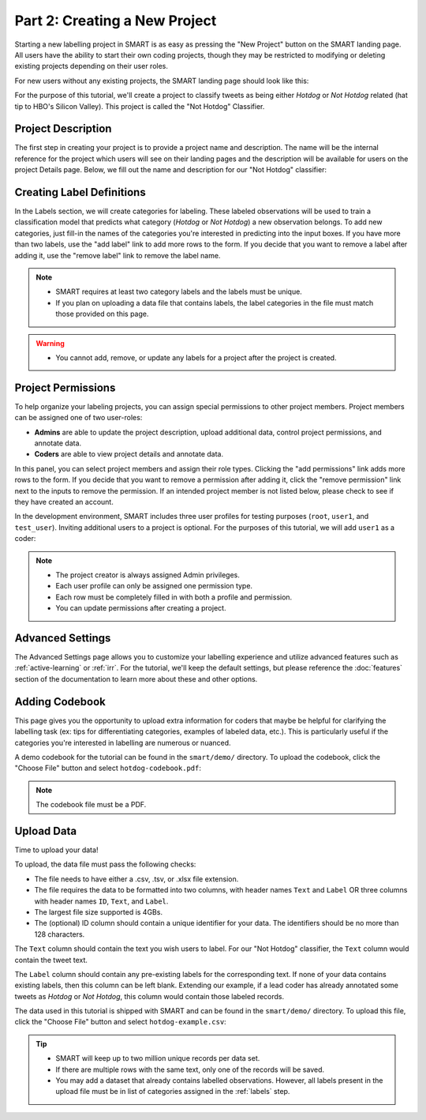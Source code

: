 .. _create-new-project:

Part 2: Creating a New Project
==============================

Starting a new labelling project in SMART is as easy as pressing the "New Project" button on the SMART landing page. All users have the ability to start their own coding projects, though they may be restricted to modifying or deleting existing projects depending on their user roles.

For new users without any existing projects, the SMART landing page should look like this:

|project-start|

For the purpose of this tutorial, we'll create a project to classify tweets as being either *Hotdog* or *Not Hotdog* related (hat tip to HBO's Silicon Valley). This project is called the "Not Hotdog" Classifier.

Project Description
-------------------

The first step in creating your project is to provide a project name and description.  The name will be the internal reference for the project which users will see on their landing pages and the description will be available for users on the project Details page.  Below, we fill out the name and description for our "Not Hotdog" classifier:

|project-info|

.. _labels:

Creating Label Definitions
--------------------------

In the Labels section, we will create categories for labeling. These labeled observations will be used to train a classification model that predicts what category (*Hotdog* or *Not Hotdog*) a new observation belongs. To add new categories, just fill-in the names of the categories you're interested in predicting into the input boxes. If you have more than two labels, use the "add label" link to add more rows to the form. If you decide that you want to remove a label after adding it, use the "remove label" link to remove the label name.

|project-labels|

.. note::

	* SMART requires at least two category labels and the labels must be unique.
	* If you plan on uploading a data file that contains labels, the label categories in the file must match those provided on this page.

.. warning::
	* You cannot add, remove, or update any labels for a project after the project is created.

Project Permissions
-------------------

To help organize your labeling projects, you can assign special permissions to other project members. Project members can be assigned one of two user-roles:

* **Admins** are able to update the project description, upload additional data, control project permissions, and annotate data.
* **Coders** are able to view project details and annotate data.

In this panel, you can select project members and assign their role types. Clicking the "add permissions" link adds more rows to the form. If you decide that you want to remove a permission after adding it, click the "remove permission" link next to the inputs to remove the permission. If an intended project member is not listed below, please check to see if they have created an account.

In the development environment, SMART includes three user profiles for testing purposes (``root``, ``user1``, and ``test_user``). Inviting additional users to a project is optional. For the purposes of this tutorial, we will add ``user1`` as a coder:

|project-permissions|

.. note::

	* The project creator is always assigned Admin privileges.
	* Each user profile can only be assigned one permission type.
	* Each row must be completely filled in with both a profile and permission.
	* You can update permissions after creating a project.

.. _advancedsettings:

Advanced Settings
-----------------

The Advanced Settings page allows you to customize your labelling experience and utilize advanced features such as :ref:`active-learning` or :ref:`irr`. For the tutorial, we'll keep the default settings, but please reference the :doc:`features` section of the documentation to learn more about these and other options.

|project-adv-set|

.. _addcodebook:

Adding Codebook
---------------

This page gives you the opportunity to upload extra information for coders that maybe be helpful for clarifying the labelling task (ex: tips for differentiating categories, examples of labeled data, etc.). This is particularly useful if the categories you're interested in labelling are numerous or nuanced.

A demo codebook for the tutorial can be found in the ``smart/demo/`` directory. To upload the codebook, click the "Choose File" button and select ``hotdog-codebook.pdf``:

|project-codebook|

.. note::

	The codebook file must be a PDF.

Upload Data
-----------

Time to upload your data!

To upload, the data file must pass the following checks:

* The file needs to have either a .csv, .tsv, or .xlsx file extension.
* The file requires the data to be formatted into two columns, with header names ``Text`` and ``Label`` OR three columns with header names ``ID``, ``Text``, and ``Label``.
* The largest file size supported is 4GBs.
* The (optional) ID column should contain a unique identifier for your data. The identifiers should be no more than 128 characters.

The ``Text`` column should contain the text you wish users to label. For our "Not Hotdog" classifier, the ``Text`` column would contain the tweet text.

The ``Label`` column should contain any pre-existing labels for the corresponding text. If none of your data contains existing labels, then this column can be left blank. Extending our example, if a lead coder has already annotated some tweets as *Hotdog* or *Not Hotdog*, this column would contain those labeled records.

The data used in this tutorial is shipped with SMART and can be found in the ``smart/demo/`` directory. To upload this file, click the "Choose File" button and select ``hotdog-example.csv``:

|project-dataup|

.. tip::

	* SMART will keep up to two million unique records per data set.
	* If there are multiple rows with the same text, only one of the records will be saved.
	* You may add a dataset that already contains labelled observations. However, all labels present in the upload file must be in list of categories assigned in the :ref:`labels` step.

.. |project-start| image:: ./nstatic/img/smart-newproject-start.png
.. |project-info| image:: ./nstatic/img/smart-newproject-info.png
.. |project-labels| image:: ./nstatic/img/smart-newproject-labels.png
.. |project-permissions| image:: ./nstatic/img/smart-newproject-permissions.png
.. |project-adv-set| image:: ./nstatic/img/smart-newproject-adv-settings.png
.. |project-codebook| image:: ./nstatic/img/smart-newproject-codebook.png
.. |project-dataup| image:: ./nstatic/img/smart-newproject-dataup.png
